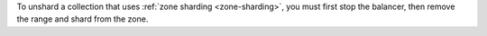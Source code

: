 
To unshard a collection that uses :ref:`zone sharding
<zone-sharding>`, you must first stop the balancer, then
remove the range and shard from the zone.

